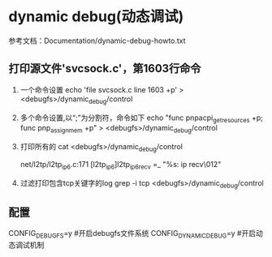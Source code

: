 * dynamic debug(动态调试)
  参考文档：Documentation/dynamic-debug-howto.txt
** 打印源文件'svcsock.c'，第1603行命令
   1. 一个命令设置
      echo 'file svcsock.c line 1603 +p' > <debugfs>/dynamic_debug/control
   2. 多个命令设置,以“;”为分割符，命令如下
      echo "func pnpacpi_get_resources +p; func pnp_assign_mem +p" > <debugfs>/dynamic_debug/control

   3. 打印所有的
      cat <debugfs>/dynamic_debug/control
      # filename:lineno [module]function flags format
      net/l2tp/l2tp_ip6.c:171 [l2tp_ip6]l2tp_ip6_recv =_ "%s: ip recv\012"
   4. 过滤打印包含tcp关键字的log
      grep -i tcp <debugfs>/dynamic_debug/control
** 配置
    CONFIG_DEBUG_FS=y #开启debugfs文件系统
    CONFIG_DYNAMIC_DEBUG=y #开启动态调试机制

